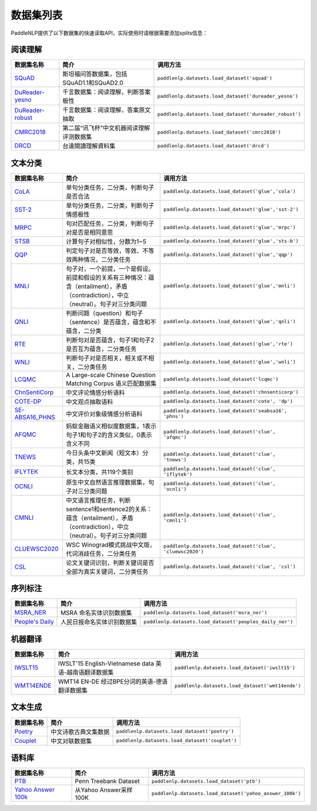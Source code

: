 数据集列表
======================

PaddleNLP提供了以下数据集的快速读取API，实际使用时请根据需要添加splits信息：

阅读理解
--------

+-----------------------------------------------------------------------------------+--------------------------------------------+----------------------------------------------------------+
| 数据集名称                                                                        | 简介                                       | 调用方法                                                 |
+===================================================================================+============================================+==========================================================+
| `SQuAD <https://rajpurkar.github.io/SQuAD-explorer/>`__                           | 斯坦福问答数据集，包括SQuAD1.1和SQuAD2.0   | ``paddlenlp.datasets.load_dataset('squad')``             |
+-----------------------------------------------------------------------------------+--------------------------------------------+----------------------------------------------------------+
| `DuReader-yesno <https://aistudio.baidu.com/aistudio/competition/detail/49>`__    | 千言数据集：阅读理解，判断答案极性         | ``paddlenlp.datasets.load_dataset('dureader_yesno')``    |
+-----------------------------------------------------------------------------------+--------------------------------------------+----------------------------------------------------------+
| `DuReader-robust <https://aistudio.baidu.com/aistudio/competition/detail/49>`__   | 千言数据集：阅读理解，答案原文抽取         | ``paddlenlp.datasets.load_dataset('dureader_robust')``   |
+-----------------------------------------------------------------------------------+--------------------------------------------+----------------------------------------------------------+
| `CMRC2018 <http://hfl-rc.com/cmrc2018/>`__                                        | 第二届“讯飞杯”中文机器阅读理解评测数据集   | ``paddlenlp.datasets.load_dataset('cmrc2018')``          |
+-----------------------------------------------------------------------------------+--------------------------------------------+----------------------------------------------------------+
| `DRCD <https://github.com/DRCKnowledgeTeam/DRCD>`__                               | 台達閱讀理解資料集                         | ``paddlenlp.datasets.load_dataset('drcd')``              |
+-----------------------------------------------------------------------------------+--------------------------------------------+----------------------------------------------------------+

文本分类
--------

+---------------------------------------------------------------------------------------------------------------------------+------------------------------------------------------------------------------------------------------------------------------------------+--------------------------------------------------------------+
| 数据集名称                                                                                                                | 简介                                                                                                                                     | 调用方法                                                     |
+===========================================================================================================================+==========================================================================================================================================+==============================================================+
| `CoLA <https://nyu-mll.github.io/CoLA/>`__                                                                                | 单句分类任务，二分类，判断句子是否合法                                                                                                   | ``paddlenlp.datasets.load_dataset('glue','cola')``           |
+---------------------------------------------------------------------------------------------------------------------------+------------------------------------------------------------------------------------------------------------------------------------------+--------------------------------------------------------------+
| `SST-2 <https://nlp.stanford.edu/sentiment/index.html>`__                                                                 | 单句分类任务，二分类，判断句子情感极性                                                                                                   | ``paddlenlp.datasets.load_dataset('glue','sst-2')``          |
+---------------------------------------------------------------------------------------------------------------------------+------------------------------------------------------------------------------------------------------------------------------------------+--------------------------------------------------------------+
| `MRPC <https://microsoft.com/en-us/download/details.aspx?id=52398>`__                                                     | 句对匹配任务，二分类，判断句子对是否是相同意思                                                                                           | ``paddlenlp.datasets.load_dataset('glue','mrpc')``           |
+---------------------------------------------------------------------------------------------------------------------------+------------------------------------------------------------------------------------------------------------------------------------------+--------------------------------------------------------------+
| `STSB <http://ixa2.si.ehu.es/stswiki/index.php/STSbenchmark>`__                                                           | 计算句子对相似性，分数为1~5                                                                                                              | ``paddlenlp.datasets.load_dataset('glue','sts-b')``          |
+---------------------------------------------------------------------------------------------------------------------------+------------------------------------------------------------------------------------------------------------------------------------------+--------------------------------------------------------------+
| `QQP <https://data.quora.com/First-Quora-Dataset-Release-Question-Pairs>`__                                               | 判定句子对是否等效，等效、不等效两种情况，二分类任务                                                                                     | ``paddlenlp.datasets.load_dataset('glue','qqp')``            |
+---------------------------------------------------------------------------------------------------------------------------+------------------------------------------------------------------------------------------------------------------------------------------+--------------------------------------------------------------+
| `MNLI <http://www.nyu.edu/projects/bowman/multinli/>`__                                                                   | 句子对，一个前提，一个是假设。前提和假设的关系有三种情况：蕴含（entailment），矛盾（contradiction），中立（neutral）。句子对三分类问题   | ``paddlenlp.datasets.load_dataset('glue','mnli')``           |
+---------------------------------------------------------------------------------------------------------------------------+------------------------------------------------------------------------------------------------------------------------------------------+--------------------------------------------------------------+
| `QNLI <https://rajpurkar.github.io/SQuAD-explorer/>`__                                                                    | 判断问题（question）和句子（sentence）是否蕴含，蕴含和不蕴含，二分类                                                                     | ``paddlenlp.datasets.load_dataset('glue','qnli')``           |
+---------------------------------------------------------------------------------------------------------------------------+------------------------------------------------------------------------------------------------------------------------------------------+--------------------------------------------------------------+
| `RTE <https://aclweb.org/aclwiki/Recognizing_Textual_Entailment>`__                                                       | 判断句对是否蕴含，句子1和句子2是否互为蕴含，二分类任务                                                                                   | ``paddlenlp.datasets.load_dataset('glue','rte')``            |
+---------------------------------------------------------------------------------------------------------------------------+------------------------------------------------------------------------------------------------------------------------------------------+--------------------------------------------------------------+
| `WNLI <https://cs.nyu.edu/faculty/davise/papers/WinogradSchemas/WS.html>`__                                               | 判断句子对是否相关，相关或不相关，二分类任务                                                                                             | ``paddlenlp.datasets.load_dataset('glue','wnli')``           |
+---------------------------------------------------------------------------------------------------------------------------+------------------------------------------------------------------------------------------------------------------------------------------+--------------------------------------------------------------+
| `LCQMC <http://icrc.hitsz.edu.cn/Article/show/171.html>`__                                                                | A Large-scale Chinese Question Matching Corpus 语义匹配数据集                                                                            | ``paddlenlp.datasets.load_dataset('lcqmc')``                 |
+---------------------------------------------------------------------------------------------------------------------------+------------------------------------------------------------------------------------------------------------------------------------------+--------------------------------------------------------------+
| `ChnSentiCorp <https://github.com/SophonPlus/ChineseNlpCorpus/blob/master/datasets/ChnSentiCorp_htl_all/intro.ipynb>`__   | 中文评论情感分析语料                                                                                                                     | ``paddlenlp.datasets.load_dataset('chnsenticorp')``          |
+---------------------------------------------------------------------------------------------------------------------------+------------------------------------------------------------------------------------------------------------------------------------------+--------------------------------------------------------------+
| `COTE-DP <https://aistudio.baidu.com/aistudio/competition/detail/50/?isFromLuge=1>`__                                     | 中文观点抽取语料                                                                                                                         | ``paddlenlp.datasets.load_dataset('cote', 'dp')``            |
+---------------------------------------------------------------------------------------------------------------------------+------------------------------------------------------------------------------------------------------------------------------------------+--------------------------------------------------------------+
| `SE-ABSA16\_PHNS <https://aistudio.baidu.com/aistudio/competition/detail/50/?isFromLuge=1>`__                             | 中文评价对象级情感分析语料                                                                                                               | ``paddlenlp.datasets.load_dataset('seabsa16', 'phns')``      |
+---------------------------------------------------------------------------------------------------------------------------+------------------------------------------------------------------------------------------------------------------------------------------+--------------------------------------------------------------+
| `AFQMC <https://github.com/CLUEbenchmark/CLUE>`__                                                                         | 蚂蚁金融语义相似度数据集，1表示句子1和句子2的含义类似，0表示含义不同                                                                     | ``paddlenlp.datasets.load_dataset('clue', 'afqmc')``         |
+---------------------------------------------------------------------------------------------------------------------------+------------------------------------------------------------------------------------------------------------------------------------------+--------------------------------------------------------------+
| `TNEWS <https://github.com/CLUEbenchmark/CLUE>`__                                                                         | 今日头条中文新闻（短文本）分类，共15类                                                                                                   | ``paddlenlp.datasets.load_dataset('clue', 'tnews')``         |
+---------------------------------------------------------------------------------------------------------------------------+------------------------------------------------------------------------------------------------------------------------------------------+--------------------------------------------------------------+
| `IFLYTEK <https://github.com/CLUEbenchmark/CLUE>`__                                                                       | 长文本分类，共119个类别                                                                                                                  | ``paddlenlp.datasets.load_dataset('clue', 'iflytek')``       |
+---------------------------------------------------------------------------------------------------------------------------+------------------------------------------------------------------------------------------------------------------------------------------+--------------------------------------------------------------+
| `OCNLI <https://github.com/cluebenchmark/OCNLI>`__                                                                        | 原生中文自然语言推理数据集，句子对三分类问题                                                                                             | ``paddlenlp.datasets.load_dataset('clue', 'ocnli')``         |
+---------------------------------------------------------------------------------------------------------------------------+------------------------------------------------------------------------------------------------------------------------------------------+--------------------------------------------------------------+
| `CMNLI <https://github.com/CLUEbenchmark/CLUE>`__                                                                         | 中文语言推理任务，判断sentence1和sentence2的关系：蕴含（entailment），矛盾（contradiction），中立（neutral）。句子对三分类问题           | ``paddlenlp.datasets.load_dataset('clue', 'cmnli')``         |
+---------------------------------------------------------------------------------------------------------------------------+------------------------------------------------------------------------------------------------------------------------------------------+--------------------------------------------------------------+
| `CLUEWSC2020 <https://github.com/CLUEbenchmark/CLUE>`__                                                                   | WSC Winograd模式挑战中文版，代词消歧任务，二分类任务                                                                                     | ``paddlenlp.datasets.load_dataset('clue', 'cluewsc2020')``   |
+---------------------------------------------------------------------------------------------------------------------------+------------------------------------------------------------------------------------------------------------------------------------------+--------------------------------------------------------------+
| `CSL <https://github.com/P01son6415/CSL>`__                                                                               | 论文关键词识别，判断关键词是否全部为真实关键词，二分类任务                                                                               | ``paddlenlp.datasets.load_dataset('clue', 'csl')``           |
+---------------------------------------------------------------------------------------------------------------------------+------------------------------------------------------------------------------------------------------------------------------------------+--------------------------------------------------------------+




序列标注
--------

+----------------------------------------------------------------------------------------------------+------------------------------+------------------------------------------------------------+
| 数据集名称                                                                                         | 简介                         | 调用方法                                                   |
+====================================================================================================+==============================+============================================================+
| `MSRA\_NER <https://github.com/lemonhu/NER-BERT-pytorch/tree/master/data/msra>`__                  | MSRA 命名实体识别数据集      | ``paddlenlp.datasets.load_dataset('msra_ner')``            |
+----------------------------------------------------------------------------------------------------+------------------------------+------------------------------------------------------------+
| `People's Daily <https://github.com/OYE93/Chinese-NLP-Corpus/tree/master/NER/People's%20Daily>`__  | 人民日报命名实体识别数据集   | ``paddlenlp.datasets.load_dataset('peoples_daily_ner')``   |
+----------------------------------------------------------------------------------------------------+------------------------------+------------------------------------------------------------+

机器翻译
--------

+---------------------------------------------------------------------+----------------------------------------------------------+----------------------------------------------------+
| 数据集名称                                                          | 简介                                                     | 调用方法                                           |
+=====================================================================+==========================================================+====================================================+
| `IWSLT15 <https://workshop2015.iwslt.org/>`__                       | IWSLT'15 English-Vietnamese data 英语-越南语翻译数据集   | ``paddlenlp.datasets.load_dataset('iwslt15')``     |
+---------------------------------------------------------------------+----------------------------------------------------------+----------------------------------------------------+
| `WMT14ENDE <http://www.statmt.org/wmt14/translation-task.html>`__   | WMT14 EN-DE 经过BPE分词的英语-德语翻译数据集             | ``paddlenlp.datasets.load_dataset('wmt14ende')``   |
+---------------------------------------------------------------------+----------------------------------------------------------+----------------------------------------------------+

文本生成
--------

+-----------------------------------------------------------------+------------------------+--------------------------------------------------+
| 数据集名称                                                      | 简介                   | 调用方法                                         |
+=================================================================+========================+==================================================+
| `Poetry <https://github.com/chinese-poetry/chinese-poetry>`__   | 中文诗歌古典文集数据   | ``paddlenlp.datasets.load_dataset('poetry')``    |
+-----------------------------------------------------------------+------------------------+--------------------------------------------------+
| `Couplet <https://github.com/v-zich/couplet-clean-dataset>`__   | 中文对联数据集         | ``paddlenlp.datasets.load_dataset('couplet')``   |
+-----------------------------------------------------------------+------------------------+--------------------------------------------------+

语料库
------

+----------------------------------------------------------------+--------------------------+------------------------------------------------------------+
| 数据集名称                                                     | 简介                     | 调用方法                                                   |
+================================================================+==========================+============================================================+
| `PTB <http://www.fit.vutbr.cz/~imikolov/rnnlm/>`__             | Penn Treebank Dataset    | ``paddlenlp.datasets.load_dataset('ptb')``                 |
+----------------------------------------------------------------+--------------------------+------------------------------------------------------------+
| `Yahoo Answer 100k <https://arxiv.org/pdf/1702.08139.pdf>`__   | 从Yahoo Answer采样100K   | ``paddlenlp.datasets.load_dataset('yahoo_answer_100k')``   |
+----------------------------------------------------------------+--------------------------+------------------------------------------------------------+

